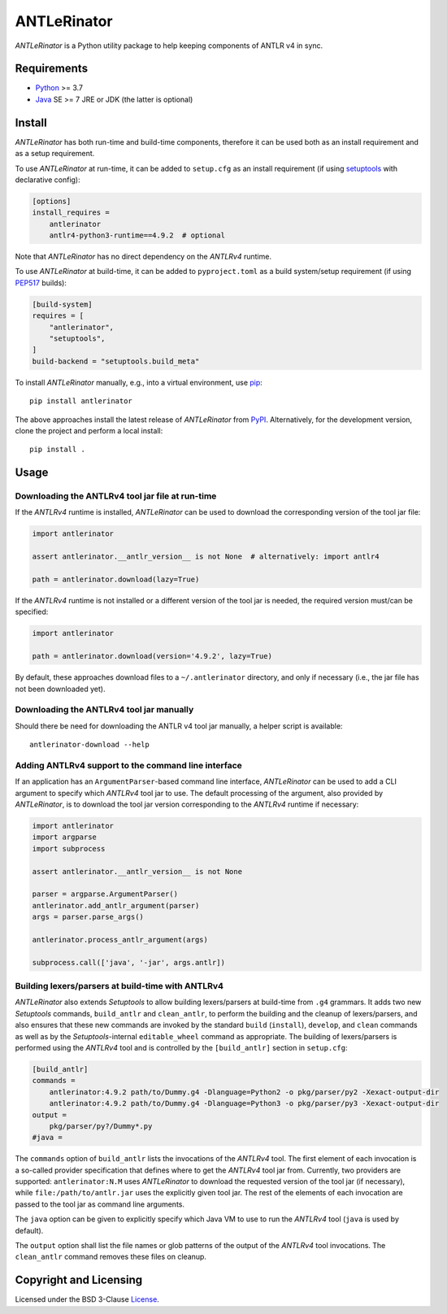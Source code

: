============
ANTLeRinator
============

.. image:: https://img.shields.io/pypi/v/antlerinator?logo=python&logoColor=white
   :target: https://pypi.org/project/antlerinator/
.. image:: https://img.shields.io/pypi/l/antlerinator?logo=open-source-initiative&logoColor=white
   :target: https://pypi.org/project/antlerinator/
.. image:: https://img.shields.io/github/actions/workflow/status/renatahodovan/antlerinator/main.yml?branch=master&logo=github&logoColor=white
   :target: https://github.com/renatahodovan/antlerinator/actions
.. image:: https://img.shields.io/coveralls/github/renatahodovan/antlerinator/master?logo=coveralls&logoColor=white
   :target: https://coveralls.io/github/renatahodovan/antlerinator

.. start included documentation

*ANTLeRinator* is a Python utility package to help keeping components of
ANTLR v4 in sync.


Requirements
============

* Python_ >= 3.7
* Java_ SE >= 7 JRE or JDK (the latter is optional)

.. _Python: https://www.python.org
.. _Java: https://www.oracle.com/java/


Install
=======

*ANTLeRinator* has both run-time and build-time components, therefore it can be
used both as an install requirement and as a setup requirement.

To use *ANTLeRinator* at run-time, it can be added to ``setup.cfg`` as an
install requirement (if using setuptools_ with declarative config):

.. code-block:: ini

    [options]
    install_requires =
        antlerinator
        antlr4-python3-runtime==4.9.2  # optional

Note that *ANTLeRinator* has no direct dependency on the *ANTLRv4* runtime.

To use *ANTLeRinator* at build-time, it can be added to ``pyproject.toml`` as a
build system/setup requirement (if using PEP517_ builds):

.. code-block:: toml

    [build-system]
    requires = [
        "antlerinator",
        "setuptools",
    ]
    build-backend = "setuptools.build_meta"

To install *ANTLeRinator* manually, e.g., into a virtual environment, use pip_::

    pip install antlerinator

The above approaches install the latest release of *ANTLeRinator* from PyPI_.
Alternatively, for the development version, clone the project and perform a
local install::

    pip install .

.. _setuptools: https://github.com/pypa/setuptools
.. _PEP517: https://www.python.org/dev/peps/pep-0517/
.. _pip: https://pip.pypa.io
.. _PyPI: https://pypi.org/


Usage
=====

Downloading the ANTLRv4 tool jar file at run-time
-------------------------------------------------

If the *ANTLRv4* runtime is installed, *ANTLeRinator* can be used to download
the corresponding version of the tool jar file:

.. code-block:: python

    import antlerinator

    assert antlerinator.__antlr_version__ is not None  # alternatively: import antlr4

    path = antlerinator.download(lazy=True)

If the *ANTLRv4* runtime is not installed or a different version of the tool jar
is needed, the required version must/can be specified:

.. code-block:: python

    import antlerinator

    path = antlerinator.download(version='4.9.2', lazy=True)

By default, these approaches download files to a ``~/.antlerinator`` directory,
and only if necessary (i.e., the jar file has not been downloaded yet).

Downloading the ANTLRv4 tool jar manually
-----------------------------------------

Should there be need for downloading the ANTLR v4 tool jar manually, a helper
script is available::

    antlerinator-download --help

Adding ANTLRv4 support to the command line interface
----------------------------------------------------

If an application has an ``ArgumentParser``-based command line interface,
*ANTLeRinator* can be used to add a CLI argument to specify which *ANTLRv4* tool
jar to use. The default processing of the argument, also provided by
*ANTLeRinator*, is to download the tool jar version corresponding to the
*ANTLRv4* runtime if necessary:

.. code-block:: python

    import antlerinator
    import argparse
    import subprocess

    assert antlerinator.__antlr_version__ is not None

    parser = argparse.ArgumentParser()
    antlerinator.add_antlr_argument(parser)
    args = parser.parse_args()

    antlerinator.process_antlr_argument(args)

    subprocess.call(['java', '-jar', args.antlr])

Building lexers/parsers at build-time with ANTLRv4
--------------------------------------------------

*ANTLeRinator* also extends *Setuptools* to allow building lexers/parsers at
build-time from ``.g4`` grammars. It adds two new *Setuptools* commands,
``build_antlr`` and ``clean_antlr``, to perform the building and the cleanup of
lexers/parsers, and also ensures that these new commands are invoked by the
standard ``build`` (``install``), ``develop``, and ``clean`` commands as well as
by the *Setuptools*-internal ``editable_wheel`` command as appropriate. The
building of lexers/parsers is performed using the *ANTLRv4* tool and is
controlled by the ``[build_antlr]`` section in ``setup.cfg``:

.. code-block:: ini

    [build_antlr]
    commands =
        antlerinator:4.9.2 path/to/Dummy.g4 -Dlanguage=Python2 -o pkg/parser/py2 -Xexact-output-dir
        antlerinator:4.9.2 path/to/Dummy.g4 -Dlanguage=Python3 -o pkg/parser/py3 -Xexact-output-dir
    output =
        pkg/parser/py?/Dummy*.py
    #java =

The ``commands`` option of ``build_antlr`` lists the invocations of the
*ANTLRv4* tool. The first element of each invocation is a so-called provider
specification that defines where to get the *ANTLRv4* tool jar from. Currently,
two providers are supported: ``antlerinator:N.M`` uses *ANTLeRinator* to
download the requested version of the tool jar (if necessary), while
``file:/path/to/antlr.jar`` uses the explicitly given tool jar. The rest of the
elements of each invocation are passed to the tool jar as command line
arguments.

The ``java`` option can be given to explicitly specify which Java VM to use to
run the *ANTLRv4* tool (``java`` is used by default).

The ``output`` option shall list the file names or glob patterns of the output
of the *ANTLRv4* tool invocations. The ``clean_antlr`` command removes these
files on cleanup.

.. end included documentation


Copyright and Licensing
=======================

Licensed under the BSD 3-Clause License_.

.. _License: LICENSE.rst
